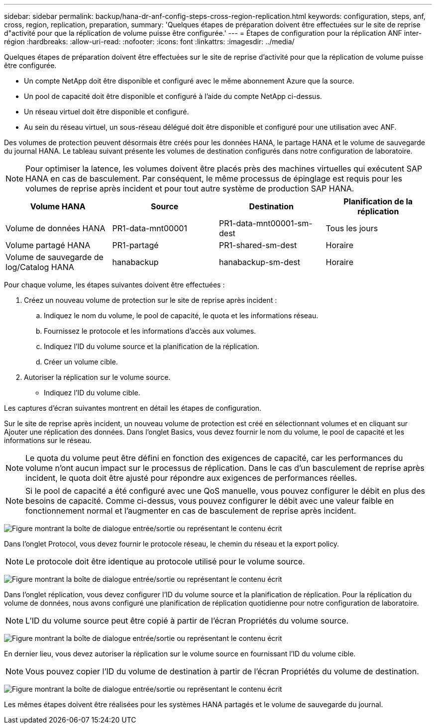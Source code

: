 ---
sidebar: sidebar 
permalink: backup/hana-dr-anf-config-steps-cross-region-replication.html 
keywords: configuration, steps, anf, cross, region, replication, preparation, 
summary: 'Quelques étapes de préparation doivent être effectuées sur le site de reprise d"activité pour que la réplication de volume puisse être configurée.' 
---
= Étapes de configuration pour la réplication ANF inter-région
:hardbreaks:
:allow-uri-read: 
:nofooter: 
:icons: font
:linkattrs: 
:imagesdir: ../media/


[role="lead"]
Quelques étapes de préparation doivent être effectuées sur le site de reprise d'activité pour que la réplication de volume puisse être configurée.

* Un compte NetApp doit être disponible et configuré avec le même abonnement Azure que la source.
* Un pool de capacité doit être disponible et configuré à l'aide du compte NetApp ci-dessus.
* Un réseau virtuel doit être disponible et configuré.
* Au sein du réseau virtuel, un sous-réseau délégué doit être disponible et configuré pour une utilisation avec ANF.


Des volumes de protection peuvent désormais être créés pour les données HANA, le partage HANA et le volume de sauvegarde du journal HANA. Le tableau suivant présente les volumes de destination configurés dans notre configuration de laboratoire.


NOTE: Pour optimiser la latence, les volumes doivent être placés près des machines virtuelles qui exécutent SAP HANA en cas de basculement. Par conséquent, le même processus de épinglage est requis pour les volumes de reprise après incident et pour tout autre système de production SAP HANA.

|===
| Volume HANA | Source | Destination | Planification de la réplication 


| Volume de données HANA | PR1-data-mnt00001 | PR1-data-mnt00001-sm-dest | Tous les jours 


| Volume partagé HANA | PR1-partagé | PR1-shared-sm-dest | Horaire 


| Volume de sauvegarde de log/Catalog HANA | hanabackup | hanabackup-sm-dest | Horaire 
|===
Pour chaque volume, les étapes suivantes doivent être effectuées :

. Créez un nouveau volume de protection sur le site de reprise après incident :
+
.. Indiquez le nom du volume, le pool de capacité, le quota et les informations réseau.
.. Fournissez le protocole et les informations d'accès aux volumes.
.. Indiquez l'ID du volume source et la planification de la réplication.
.. Créer un volume cible.


. Autoriser la réplication sur le volume source.
+
** Indiquez l'ID du volume cible.




Les captures d'écran suivantes montrent en détail les étapes de configuration.

Sur le site de reprise après incident, un nouveau volume de protection est créé en sélectionnant volumes et en cliquant sur Ajouter une réplication des données. Dans l'onglet Basics, vous devez fournir le nom du volume, le pool de capacité et les informations sur le réseau.


NOTE: Le quota du volume peut être défini en fonction des exigences de capacité, car les performances du volume n'ont aucun impact sur le processus de réplication. Dans le cas d'un basculement de reprise après incident, le quota doit être ajusté pour répondre aux exigences de performances réelles.


NOTE: Si le pool de capacité a été configuré avec une QoS manuelle, vous pouvez configurer le débit en plus des besoins de capacité. Comme ci-dessus, vous pouvez configurer le débit avec une valeur faible en fonctionnement normal et l'augmenter en cas de basculement de reprise après incident.

image:saphana-dr-anf_image10.png["Figure montrant la boîte de dialogue entrée/sortie ou représentant le contenu écrit"]

Dans l'onglet Protocol, vous devez fournir le protocole réseau, le chemin du réseau et la export policy.


NOTE: Le protocole doit être identique au protocole utilisé pour le volume source.

image:saphana-dr-anf_image11.png["Figure montrant la boîte de dialogue entrée/sortie ou représentant le contenu écrit"]

Dans l'onglet réplication, vous devez configurer l'ID du volume source et la planification de réplication. Pour la réplication du volume de données, nous avons configuré une planification de réplication quotidienne pour notre configuration de laboratoire.


NOTE: L'ID du volume source peut être copié à partir de l'écran Propriétés du volume source.

image:saphana-dr-anf_image12.png["Figure montrant la boîte de dialogue entrée/sortie ou représentant le contenu écrit"]

En dernier lieu, vous devez autoriser la réplication sur le volume source en fournissant l'ID du volume cible.


NOTE: Vous pouvez copier l'ID du volume de destination à partir de l'écran Propriétés du volume de destination.

image:saphana-dr-anf_image13.png["Figure montrant la boîte de dialogue entrée/sortie ou représentant le contenu écrit"]

Les mêmes étapes doivent être réalisées pour les systèmes HANA partagés et le volume de sauvegarde du journal.
